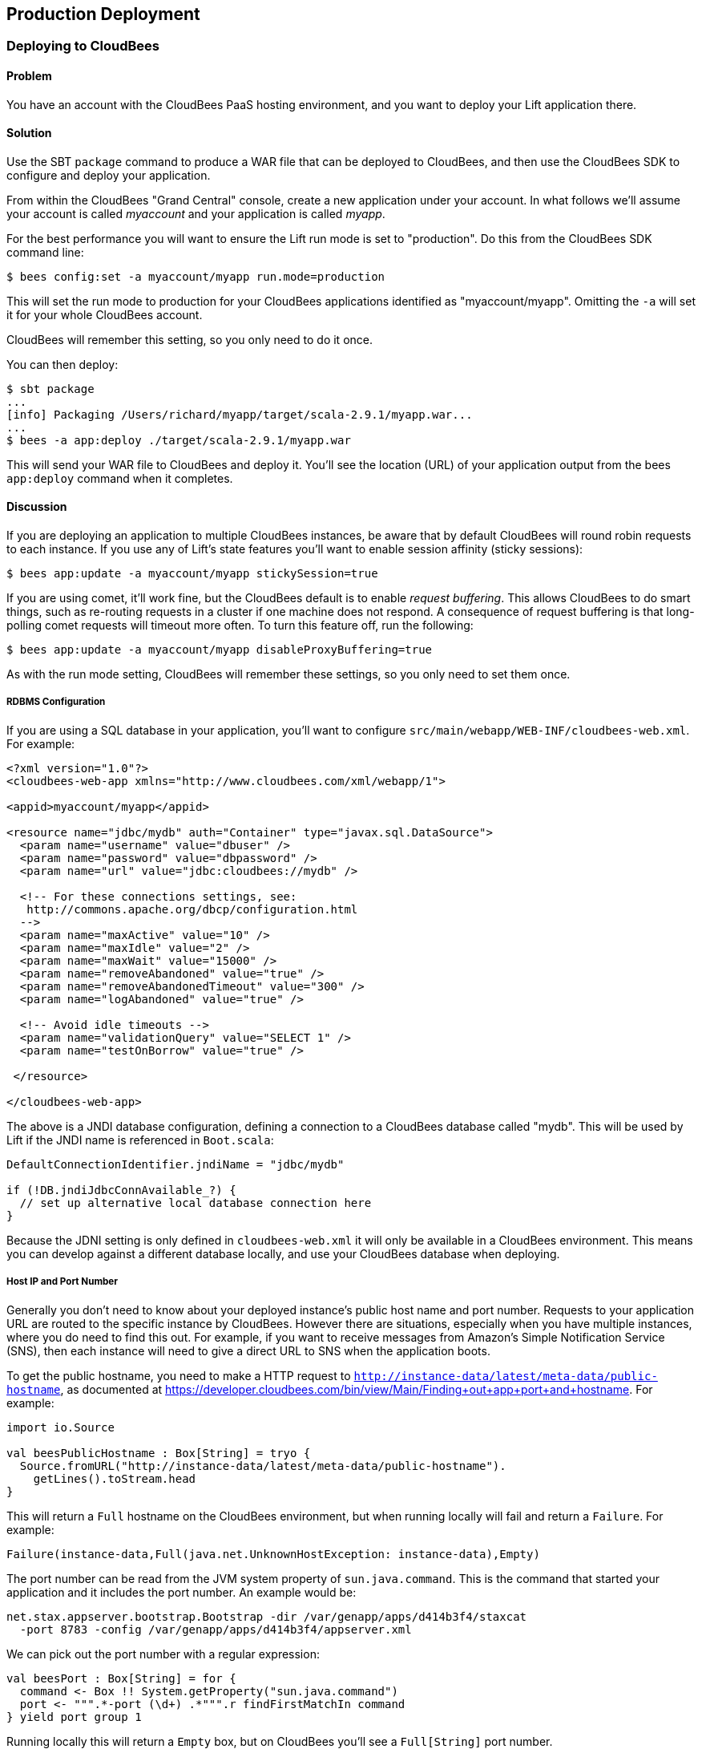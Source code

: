 [[deployment]]
Production Deployment
---------------------

Deploying to CloudBees
~~~~~~~~~~~~~~~~~~~~~~

Problem
^^^^^^^

You have an account with the CloudBees PaaS hosting environment, and you
want to deploy your Lift application there.

Solution
^^^^^^^^

Use the SBT `package` command to produce a WAR file that can be deployed
to CloudBees, and then use the CloudBees SDK to configure and deploy your
application.

From within the CloudBees "Grand Central" console, create a new application under your account. In what follows we'll assume your account is called _myaccount_ and your application is called _myapp_.

For the best performance you will want to ensure the Lift run mode is set to
"production". Do this from the CloudBees SDK command line:

[source, bash]
---------------------------------------------------------
$ bees config:set -a myaccount/myapp run.mode=production
---------------------------------------------------------

This will set the run mode to production for your CloudBees applications
identified as "myaccount/myapp". Omitting the `-a` will set it for your
whole CloudBees account.

CloudBees will remember this setting, so you only need to do it once.

You can then deploy:

[source, bash]
---------------------------------------------------------------------
$ sbt package
...
[info] Packaging /Users/richard/myapp/target/scala-2.9.1/myapp.war...
...
$ bees -a app:deploy ./target/scala-2.9.1/myapp.war
---------------------------------------------------------------------

This will send your WAR file to CloudBees and deploy it.  You'll see the location (URL) of your application output from the bees `app:deploy` command when it completes.


Discussion
^^^^^^^^^^

If you are deploying an application to multiple CloudBees
instances, be aware that by default CloudBees will round robin requests
to each instance. If you use any of Lift's state features you'll want to
enable session affinity (sticky sessions):

[source, bash]
----------------------------------------------------------------
$ bees app:update -a myaccount/myapp stickySession=true
----------------------------------------------------------------

If you are using comet, it'll work fine, but the CloudBees default is to enable
_request buffering_. This allows CloudBees to do smart things, such as re-routing 
requests in a cluster if one machine does not respond. A
consequence of request buffering is that long-polling comet requests will timeout more
often. To turn this feature off, run the following:

[source, bash]
----------------------------------------------------------------
$ bees app:update -a myaccount/myapp disableProxyBuffering=true
----------------------------------------------------------------

As with the run mode setting, CloudBees will remember these settings, so you 
only need to set them once.

RDBMS Configuration
+++++++++++++++++++

If you are using a SQL database in your application, you'll want to 
configure `src/main/webapp/WEB-INF/cloudbees-web.xml`. For
example:

[source, xml]
--------------------------------------------------------------------------
<?xml version="1.0"?>
<cloudbees-web-app xmlns="http://www.cloudbees.com/xml/webapp/1">

<appid>myaccount/myapp</appid>

<resource name="jdbc/mydb" auth="Container" type="javax.sql.DataSource">  
  <param name="username" value="dbuser" />
  <param name="password" value="dbpassword" />
  <param name="url" value="jdbc:cloudbees://mydb" />

  <!-- For these connections settings, see: 
   http://commons.apache.org/dbcp/configuration.html 
  -->
  <param name="maxActive" value="10" />
  <param name="maxIdle" value="2" />
  <param name="maxWait" value="15000" />
  <param name="removeAbandoned" value="true" />
  <param name="removeAbandonedTimeout" value="300" />
  <param name="logAbandoned" value="true" />

  <!-- Avoid idle timeouts -->
  <param name="validationQuery" value="SELECT 1" />
  <param name="testOnBorrow" value="true" />
 
 </resource>

</cloudbees-web-app>
--------------------------------------------------------------------------

The above is a JNDI database configuration, defining a connection to a
CloudBees database called "mydb". This will be used by Lift if the JNDI
name is referenced in `Boot.scala`:

[source, scala]
------------------------------------------------------------
DefaultConnectionIdentifier.jndiName = "jdbc/mydb"
    
if (!DB.jndiJdbcConnAvailable_?) {
  // set up alternative local database connection here      
}
------------------------------------------------------------

Because the JDNI setting is only defined in `cloudbees-web.xml` it will
only be available in a CloudBees environment. This means you can develop
against a different database locally, and use your CloudBees database
when deploying.

Host IP and Port Number
+++++++++++++++++++++++

Generally you don't need to know about your deployed instance's public host name and port number. Requests to your application URL are routed to the specific instance by CloudBees. However there are situations, especially when you have multiple instances, where you do need to find this out. For example, if you want to receive messages from Amazon's Simple Notification Service (SNS), then each instance will need to give a direct URL to SNS when the application boots.  

To get the public hostname, you need to make a HTTP request to `http://instance-data/latest/meta-data/public-hostname`, as documented at https://developer.cloudbees.com/bin/view/Main/Finding+out+app+port+and+hostname[https://developer.cloudbees.com/bin/view/Main/Finding+out+app+port+and+hostname].  For example:

[source, scala]
------------------------------------------------------------
import io.Source

val beesPublicHostname : Box[String] = tryo {
  Source.fromURL("http://instance-data/latest/meta-data/public-hostname").
    getLines().toStream.head
}
------------------------------------------------------------

This will return a `Full` hostname on the CloudBees environment, but when running locally will fail and return a `Failure`. For example:

[source, scala]
------------------------------------------------------------
Failure(instance-data,Full(java.net.UnknownHostException: instance-data),Empty)
------------------------------------------------------------

The port number can be read from the JVM system property of `sun.java.command`. This is the command that started your application and it includes the port number. An example would be:

------------------------------------------------------------
net.stax.appserver.bootstrap.Bootstrap -dir /var/genapp/apps/d414b3f4/staxcat 
  -port 8783 -config /var/genapp/apps/d414b3f4/appserver.xml
------------------------------------------------------------

We can pick out the port number with a regular expression:

[source, scala]
------------------------------------------------------------
val beesPort : Box[String] = for {
  command <- Box !! System.getProperty("sun.java.command")
  port <- """.*-port (\d+) .*""".r findFirstMatchIn command
} yield port group 1
------------------------------------------------------------

Running locally this will return a `Empty` box, but on CloudBees you'll see a `Full[String]` port number.

You might put these two values together as follows:

[source, scala]
------------------------------------------------------------
import java.net.InetAddress

val hostAndPort : String =
  (beesPublicHostname openOr InetAddress.getLocalHost.getHostAddress) +
  ":" + (beesPort openOr "8080")
------------------------------------------------------------

Running locally `hostAndPort` might be `192.168.1.60:8080` and running on CloudBees it would be something like `ec2-204-236-222-252.compute-1.amazonaws.com:8520`. 

ClickStarts
+++++++++++

ClickStart Applications are templates to quickly get an application, and automated build, up and running at CloudBees. The Lift ClickStart creates a private Git source repository at CloudBees which contains a Lift 2.4 application, provisions a MySQL database, creates a Maven-based Jenkins build, and deploys the application.  All you need to do is provide a name for the application (without whitespace).

To access the Git source repository created for you, you'll need to upload a SSH public key. You can do this in the "My Keys" section of your account settings on the CloudBees web site.

The build that's created for you will automatically build and deploy your application to CloudBees when you push changes to your Git repository.

If all of that's a good match to the technologies and services you want to use, ClickStart is a great way to deploy your application. Alternatively, it gives you a starting point from which you can modify elements; or you could fork the CloudBees Lift template and create your own from https://github.com/CloudBees-community/lift_template[https://github.com/CloudBees-community/lift_template].


See Also
^^^^^^^^

The CloudBees SDK provides command line tools for configuring and controlling applications. It can be found at https://wiki.cloudbees.com/bin/view/RUN/BeesSDK[https://wiki.cloudbees.com/bin/view/RUN/BeesSDK].

The CloudBees developer portal (https://developer.cloudbees.com[https://developer.cloudbees.com])contains a "Resources" section which provides details of the CloudBees services.

A plugin is available to automate deployments from SBT. The plugin and the excellent 
instructions for installing and configuring it can be found at https://github.com/timperrett/sbt-cloudbees-plugin[https://github.com/timperrett/sbt-cloudbees-plugin].




Deploying to Amazon Elastic Beanstalk
~~~~~~~~~~~~~~~~~~~~~~~~~~~~~~~~~~~~~

Problem
^^^^^^^

You want to run your Lift application on Amazon Web Services (AWS) Elastic Beanstalk.


Solution
^^^^^^^^

Create a new Tomcat 7 _environment_, use SBT to package your Lift application as a WAR file, and then deploy the application to your environment.

To create a new environment, visit the AWS console, navigate to Elastic Beanstalk and select "Apache Tomcat 7" as your environment. This will create and launch a default Beanstalk application. This will take a few minutes, but eventually report "Successfully running version Sample Application". You'll be shown the URL of the application (something like `http://default-environment-nsdmixm7ja.elasticbeanstalk.com`) and visiting the URL you're given will show the running default Amazon application.

Prepare your WAR file by running:

[source, bash]
-------------------------
$ sbt package
-------------------------

This will write a WAR file into the `target` folder.  To deploy this WAR file from the AWS Beanstalk web console (see <<ConsoleImage>>), select the "Versions" tab under the "Elastic Beanstalk Application Details" and click the "Upload new version" button. You'll be given a dialog where you give a version label and use the "Choose file" button to select the WAR file you just built.  You can either upload and deploy in one step, or upload first and then select the version in the console and hit the "Deploy" button.

The Beanstalk console will show "Environment updating..." and after some minutes it'll report "Successfully running".  Your Lift application is now deployed and running on Beanstalk.

A final step is to enable Lift's production run mode. From the environment in the AWS Beanstalk web console, follow the "Edit Configuration" link. A dialog will appear, and under the "Container" tab add `-Drun.mode=production` to the "JVM Command Line Options" and hit "Apply Changes" to redeploy your application.

[ConsoleImage]
image::images/beanstalkconsole.png[AWS Console, with Elastic Beanstalk service selected]

Discussion
^^^^^^^^^^

Elastic Beanstalk provides a pre-built stack of software and infrastructure, in this case: Linux, Tomcat 7, a 64 bit "t1.micro" EC2 instance, load balancing, and an S3 bucket. That's the _environment_ and it has reasonable default settings.  Beanstalk also provides an easy way to deploy your Lift application.  As we've seen in this recipe, you upload an application (WAR file) to Beanstalk and deploy it to the environment.

As with many cloud providers keep in mind that you want to avoid local file storage. The reason for this is to allow instances to be terminated or restarted without data loss. With your Beanstalk application you do have a file system and you can write to it, but it is lost if the image is restarted. You can get persistent local file storage, for example using Amazon Elastic Block Storage, but you're fighting against the nature of the platform.

Log files are written to the local file system. To access them, from the AWS console, navigate to your environment, into the "Logs" tab and hit the "Snapshot" button. This will take a copy of the logs and store them in an S3 bucket, and give you a link to the file contents.  This is a single file showing the content of variety of log files, and `catalina.out` will be the one showing any output from your Lift application.  If you want to try to keep these log files around, you can configure the environment to rotate the logs to S3 every hour from the "Container" tab under "Edit Configuration".

The Lift application WAR files are stored in the same S3 bucket that the logs are stored in. From the AWS console, you'll find it under the S3 page listed with a name like `elasticbeanstalk-us-east-1-5989673916964`. You'll note that the AWS uploads makes your WAR filename unique by adding a prefix to each filename. If you need to be able to tell the difference between these files in S3, one good approach is to is to bump the `version` value in your `build.sbt` file.  This version number is included in the WAR filename.

Multiple Instances
++++++++++++++++++

Beanstalks enables _auto scaling_ by default. That is, it launches a single instance of your Lift application, but if the load increases above a threshold, up to four instances may be running.

If you're making use of Lift's state features, you'll need to enable sticky sessions from the "Load Balancer" tab of the environment configuration. It's a check box named "Enable Session Stickiness"--it's easy to miss, but that tab does scroll to show more options if you don't see it first time.


Working with a Database
++++++++++++++++++++++++

There's nothing unusual you have to do to use Lift and a database from Beanstalk. However, Beanstalk does try to make it easy for you to work with Amazon's Relational Database Service (RDS).  Either when creating your Beanstalk environment, or from the configuration options later, you can add an RDS instance, which cab be an Oracle, SQL-Server or MySQL database. 

The MySQL option will create a MySQL 5.5 InnoDB database. The database will be accessible from Beanstalk, but not from elsewhere on the Internet. To change that, modify the security groups for the RDS instance from the AWS web console.  For example, you might permit access from your IP address.

When your application launches with an associated RDS instance, the JVM system properties include settings for the database name, host, port, user and password.  You could pull them together like this in `Boot.scala`:

[source,scala]
-------------------------------------------
Class.forName("com.mysql.jdbc.Driver")

val connection = for {
  host <- Box !! System.getProperty("RDS_HOSTNAME")
  port <- Box !! System.getProperty("RDS_PORT")
  db   <- Box !! System.getProperty("RDS_DB_NAME")
  user <- Box !! System.getProperty("RDS_USERNAME")
  pass <- Box !! System.getProperty("RDS_PASSWORD")
} yield DriverManager.getConnection(
    "jdbc:mysql://%s:%s/%s" format (host,port,db),
    user, pass)
-------------------------------------------

That would give you a `Box[Connection]` which, if `Full`, you could use in a `SquerylRecord.initWithSquerylSession` call for example (see <<Squeryl>>).  

Alternatively you might want to guarantee a connection by supplying defaults for all the values with something like this:

[source,scala]
-------------------------------------------
Class.forName("com.mysql.jdbc.Driver")

val connection = {
  val host = System.getProperty("RDS_HOSTNAME", "localhost")
  val port = System.getProperty("RDS_PORT", "3306")
  val db = System.getProperty("RDS_DB_NAME", "db")
  val user = System.getProperty("RDS_USERNAME", "sa")
  val pass = System.getProperty("RDS_PASSWORD", "")

  DriverManager.getConnection(
    "jdbc:mysql://%s:%s/%s" format (host,port,db),
    user, pass)
}
-------------------------------------------


See Also
^^^^^^^^

Amazon provide a walk-through with screen shots, showing how to create a Beanstalk application.  It's at: http://docs.amazonwebservices.com/elasticbeanstalk/latest/dg/GettingStarted.Walkthrough.html[http://docs.amazonwebservices.com/elasticbeanstalk/latest/dg/GettingStarted.Walkthrough.html]. 

_Elastic Beanstalk_, by van Villet _et al_ (2011, O'Reilly Media, Inc) goes into the details of the Beanstalk infrastructure, how to work with Eclipse, enabling continuous integration, and how to hack the instance, for example to use NGINX as a front-end to Beanstalk.

The Amazon documentation for "Configuring Databases with AWS Elastic Beanstalk" describes the RDS settings in more detail: http://docs.amazonwebservices.com/elasticbeanstalk/latest/dg/using-features.managing.db.html[http://docs.amazonwebservices.com/elasticbeanstalk/latest/dg/using-features.managing.db.html].



